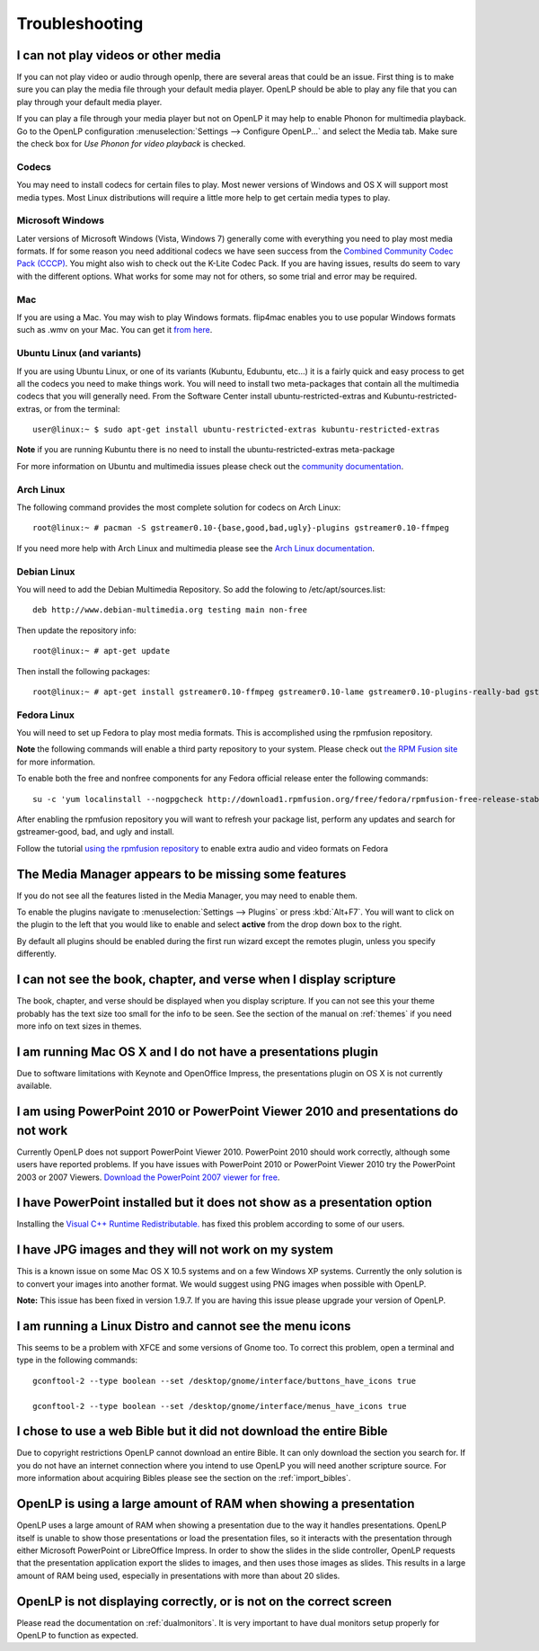 ===============
Troubleshooting
===============

.. _t-no-media:

I can not play videos or other media
------------------------------------

If you can not play video or audio through openlp, there are several areas that
could be an issue. First thing is to make sure you can play the media file
through your default media player. OpenLP should be able to play any file that
you can play through your default media player.

If you can play a file through your media player but not on OpenLP it may help
to enable Phonon for multimedia playback. Go to the OpenLP configuration
:menuselection:`Settings --> Configure OpenLP...` and select the Media tab.
Make sure the check box for `Use Phonon for video playback` is checked.

.. image:: pics/phononcheckbox.png

Codecs
^^^^^^

You may need to install codecs for certain files to play. Most newer versions
of Windows and OS X will support most media types. Most Linux distributions
will require a little more help to get certain media types to play.

Microsoft Windows
^^^^^^^^^^^^^^^^^

Later versions of Microsoft Windows (Vista, Windows 7) generally come with
everything you need to play most media formats. If for some reason you need
additional codecs we have seen success from the `Combined Community Codec Pack
(CCCP) <http://www.cccp-project.net/>`_.  You might also wish to check out the
K-Lite Codec Pack. If you are having issues, results do seem to vary with the
different options. What works for some may not for others, so some trial and
error may be required.

Mac
^^^

If you are using a Mac. You may wish to play Windows formats. flip4mac enables
you to use popular Windows formats such as .wmv on your Mac. You can get it
`from here <http://dynamic.telestream.net/downloads/download-flip4macwmv.htm>`_.

Ubuntu Linux (and variants)
^^^^^^^^^^^^^^^^^^^^^^^^^^^

If you are using Ubuntu Linux, or one of its variants (Kubuntu, Edubuntu, etc...)
it is a fairly quick and easy process to get all the codecs you need to make
things work. You will need to install two meta-packages that contain all the
multimedia codecs that you will generally need. From the Software Center install
ubuntu-restricted-extras and Kubuntu-restricted-extras, or from the terminal::

  user@linux:~ $ sudo apt-get install ubuntu-restricted-extras kubuntu-restricted-extras

**Note** if you are running Kubuntu there is no need to install the
ubuntu-restricted-extras meta-package

For more information on Ubuntu and multimedia issues please check out the
`community documentation <https://help.ubuntu.com/community/RestrictedFormats/>`_.

Arch Linux
^^^^^^^^^^

The following command provides the most complete solution for codecs on Arch
Linux::

  root@linux:~ # pacman -S gstreamer0.10-{base,good,bad,ugly}-plugins gstreamer0.10-ffmpeg

If you need more help with Arch Linux and multimedia please see the `Arch Linux
documentation <https://wiki.archlinux.org/index.php/Codecs>`_.

Debian Linux
^^^^^^^^^^^^

You will need to add the Debian Multimedia Repository. So add the folowing to
/etc/apt/sources.list::

  deb http://www.debian-multimedia.org testing main non-free

Then update the repository info::

  root@linux:~ # apt-get update

Then install the following packages::

  root@linux:~ # apt-get install gstreamer0.10-ffmpeg gstreamer0.10-lame gstreamer0.10-plugins-really-bad gstreamer0.10-plugins-bad gstreamer0.10-plugins-ugly gstreamer0.10-plugins-good gstreamer0.10-x264

Fedora Linux
^^^^^^^^^^^^
You will need to set up Fedora to play most media formats. This is accomplished 
using the rpmfusion repository.

**Note** the following commands will enable a third party repository to your
system. Please check out `the RPM Fusion site <http://rpmfusion.org>`_ for more information.

To enable both the free and nonfree components for any Fedora official release
enter the following commands::

  su -c 'yum localinstall --nogpgcheck http://download1.rpmfusion.org/free/fedora/rpmfusion-free-release-stable.noarch.rpm http://download1.rpmfusion.org/nonfree/fedora/rpmfusion-nonfree-release-stable.noarch.rpm'

After enabling the rpmfusion repository you will want to refresh your package
list, perform any updates and search for gstreamer-good, bad, and ugly and
install.

Follow the tutorial `using the rpmfusion repository <http://www.linuxjournal.com/video/getting-mp3-support-fedora-using-rpmfusion-repositories>`_
to enable extra audio and video formats on Fedora

.. _t-no-media-items:

The Media Manager appears to be missing some features
-----------------------------------------------------

If you do not see all the features listed in the Media Manager, you may need
to enable them.

To enable the plugins navigate to :menuselection:`Settings --> Plugins` or
press :kbd:`Alt+F7`. You will want to click on the plugin to the left that you
would like to enable and select **active** from the drop down box to the right.

.. image:: pics/plugins.png

By default all plugins should be enabled during the first run wizard except the
remotes plugin, unless you specify differently.

I can not see the book, chapter, and verse when I display scripture
-------------------------------------------------------------------

The book, chapter, and verse should be displayed when you display scripture. If
you can not see this your theme probably has the text size too small for the
info to be seen. See the section of the manual on :ref:`themes` if you need more info
on text sizes in themes.

I am running Mac OS X and I do not have a presentations plugin
--------------------------------------------------------------

Due to software limitations with Keynote and OpenOffice Impress, the
presentations plugin on OS X is not currently available.

I am using PowerPoint 2010 or PowerPoint Viewer 2010 and presentations do not work
----------------------------------------------------------------------------------

Currently OpenLP does not support PowerPoint Viewer 2010. PowerPoint 2010 should
work correctly, although some users have reported problems. If you have issues
with PowerPoint 2010 or PowerPoint Viewer 2010 try the PowerPoint 2003 or 2007
Viewers. `Download the PowerPoint 2007 viewer for free
<http://www.microsoft.com/downloads/en/details.aspx?FamilyID=048dc840-14e1-467d-8dca-19d2a8fd7485&displaylang=en>`_.

I have PowerPoint installed but it does not show as a presentation option
-------------------------------------------------------------------------

Installing the `Visual C++ Runtime Redistributable. <http://www.microsoft.com/downloads/en/details.aspx?FamilyID=9b2da534-3e03-4391-8a4d-074b9f2bc1bf&displaylang=en>`_
has fixed this problem according to some of our users.

I have JPG images and they will not work on my system
-----------------------------------------------------

This is a known issue on some Mac OS X 10.5 systems and on a few Windows XP
systems. Currently the only solution is to convert your images into another
format. We would suggest using PNG images when possible with OpenLP.

**Note:** This issue has been fixed in version 1.9.7. If you are having this
issue please upgrade your version of OpenLP.

I am running a Linux Distro and cannot see the menu icons
---------------------------------------------------------

This seems to be a problem with XFCE and some versions of Gnome too. To correct
this problem, open  a terminal and type in the following commands::

  gconftool-2 --type boolean --set /desktop/gnome/interface/buttons_have_icons true

  gconftool-2 --type boolean --set /desktop/gnome/interface/menus_have_icons true

I chose to use a web Bible but it did not download the entire Bible
-------------------------------------------------------------------

Due to copyright restrictions OpenLP cannot download an entire Bible. It can
only download the section you search for. If you do not have an internet
connection where you intend to use OpenLP you will need another scripture
source. For more information about acquiring Bibles please see the section on
the :ref:`import_bibles`.

OpenLP is using a large amount of RAM when showing a presentation
-----------------------------------------------------------------

OpenLP uses a large amount of RAM when showing a presentation due to the way it
handles presentations. OpenLP itself is unable to show those presentations or
load the presentation files, so it interacts with the presentation through
either Microsoft PowerPoint or LibreOffice Impress. In order to show the slides
in the slide controller, OpenLP requests that the presentation application
export the slides to images, and then uses those images as slides. This results
in a large amount of RAM being used, especially in presentations with more than
about 20 slides.

OpenLP is not displaying correctly, or is not on the correct screen
-------------------------------------------------------------------

Please read the documentation on :ref:`dualmonitors`. It is very important to
have dual monitors setup properly for OpenLP to function as expected.



